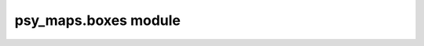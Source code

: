 psy\_maps.boxes module
======================

.. raw:: html

    <p>
        The documentation of psy-maps is now hosted at, <a href="https://psyplot.github.io/psy-maps/api/psy_maps.boxes.html">https://psyplot.github.io/psy-maps/api/psy_maps.boxes.html</a>.
        You should be redirected within 5 seconds.
    </p>
